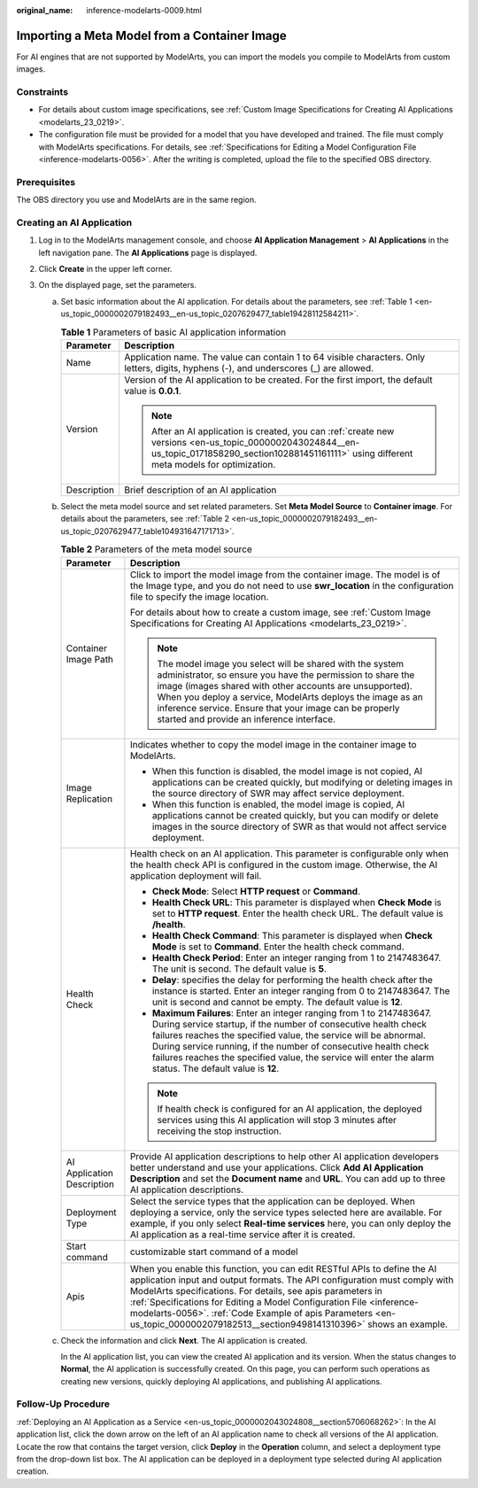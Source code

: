 :original_name: inference-modelarts-0009.html

.. _inference-modelarts-0009:

Importing a Meta Model from a Container Image
=============================================

For AI engines that are not supported by ModelArts, you can import the models you compile to ModelArts from custom images.

Constraints
-----------

-  For details about custom image specifications, see :ref:`Custom Image Specifications for Creating AI Applications <modelarts_23_0219>`.
-  The configuration file must be provided for a model that you have developed and trained. The file must comply with ModelArts specifications. For details, see :ref:`Specifications for Editing a Model Configuration File <inference-modelarts-0056>`. After the writing is completed, upload the file to the specified OBS directory.

Prerequisites
-------------

The OBS directory you use and ModelArts are in the same region.

Creating an AI Application
--------------------------

#. Log in to the ModelArts management console, and choose **AI Application Management** > **AI Applications** in the left navigation pane. The **AI Applications** page is displayed.
#. Click **Create** in the upper left corner.
#. On the displayed page, set the parameters.

   a. Set basic information about the AI application. For details about the parameters, see :ref:`Table 1 <en-us_topic_0000002079182493__en-us_topic_0207629477_table19428112584211>`.

      .. _en-us_topic_0000002079182493__en-us_topic_0207629477_table19428112584211:

      .. table:: **Table 1** Parameters of basic AI application information

         +-----------------------------------+-------------------------------------------------------------------------------------------------------------------------------------------------------------------------------------------------------+
         | Parameter                         | Description                                                                                                                                                                                           |
         +===================================+=======================================================================================================================================================================================================+
         | Name                              | Application name. The value can contain 1 to 64 visible characters. Only letters, digits, hyphens (-), and underscores (_) are allowed.                                                               |
         +-----------------------------------+-------------------------------------------------------------------------------------------------------------------------------------------------------------------------------------------------------+
         | Version                           | Version of the AI application to be created. For the first import, the default value is **0.0.1**.                                                                                                    |
         |                                   |                                                                                                                                                                                                       |
         |                                   | .. note::                                                                                                                                                                                             |
         |                                   |                                                                                                                                                                                                       |
         |                                   |    After an AI application is created, you can :ref:`create new versions <en-us_topic_0000002043024844__en-us_topic_0171858290_section102881451161111>` using different meta models for optimization. |
         +-----------------------------------+-------------------------------------------------------------------------------------------------------------------------------------------------------------------------------------------------------+
         | Description                       | Brief description of an AI application                                                                                                                                                                |
         +-----------------------------------+-------------------------------------------------------------------------------------------------------------------------------------------------------------------------------------------------------+

   b. Select the meta model source and set related parameters. Set **Meta Model Source** to **Container image**. For details about the parameters, see :ref:`Table 2 <en-us_topic_0000002079182493__en-us_topic_0207629477_table104931647171713>`.

      .. _en-us_topic_0000002079182493__en-us_topic_0207629477_table104931647171713:

      .. table:: **Table 2** Parameters of the meta model source

         +-----------------------------------+-----------------------------------------------------------------------------------------------------------------------------------------------------------------------------------------------------------------------------------------------------------------------------------------------------------------------------------------------------------------------------------------------------------------------------+
         | Parameter                         | Description                                                                                                                                                                                                                                                                                                                                                                                                                 |
         +===================================+=============================================================================================================================================================================================================================================================================================================================================================================================================================+
         | Container Image Path              | Click |image1| to import the model image from the container image. The model is of the Image type, and you do not need to use **swr_location** in the configuration file to specify the image location.                                                                                                                                                                                                                     |
         |                                   |                                                                                                                                                                                                                                                                                                                                                                                                                             |
         |                                   | For details about how to create a custom image, see :ref:`Custom Image Specifications for Creating AI Applications <modelarts_23_0219>`.                                                                                                                                                                                                                                                                                    |
         |                                   |                                                                                                                                                                                                                                                                                                                                                                                                                             |
         |                                   | .. note::                                                                                                                                                                                                                                                                                                                                                                                                                   |
         |                                   |                                                                                                                                                                                                                                                                                                                                                                                                                             |
         |                                   |    The model image you select will be shared with the system administrator, so ensure you have the permission to share the image (images shared with other accounts are unsupported). When you deploy a service, ModelArts deploys the image as an inference service. Ensure that your image can be properly started and provide an inference interface.                                                                    |
         +-----------------------------------+-----------------------------------------------------------------------------------------------------------------------------------------------------------------------------------------------------------------------------------------------------------------------------------------------------------------------------------------------------------------------------------------------------------------------------+
         | Image Replication                 | Indicates whether to copy the model image in the container image to ModelArts.                                                                                                                                                                                                                                                                                                                                              |
         |                                   |                                                                                                                                                                                                                                                                                                                                                                                                                             |
         |                                   | -  When this function is disabled, the model image is not copied, AI applications can be created quickly, but modifying or deleting images in the source directory of SWR may affect service deployment.                                                                                                                                                                                                                    |
         |                                   | -  When this function is enabled, the model image is copied, AI applications cannot be created quickly, but you can modify or delete images in the source directory of SWR as that would not affect service deployment.                                                                                                                                                                                                     |
         +-----------------------------------+-----------------------------------------------------------------------------------------------------------------------------------------------------------------------------------------------------------------------------------------------------------------------------------------------------------------------------------------------------------------------------------------------------------------------------+
         | Health Check                      | Health check on an AI application. This parameter is configurable only when the health check API is configured in the custom image. Otherwise, the AI application deployment will fail.                                                                                                                                                                                                                                     |
         |                                   |                                                                                                                                                                                                                                                                                                                                                                                                                             |
         |                                   | -  **Check Mode**: Select **HTTP request** or **Command**.                                                                                                                                                                                                                                                                                                                                                                  |
         |                                   | -  **Health Check URL**: This parameter is displayed when **Check Mode** is set to **HTTP request**. Enter the health check URL. The default value is **/health**.                                                                                                                                                                                                                                                          |
         |                                   | -  **Health Check Command**: This parameter is displayed when **Check Mode** is set to **Command**. Enter the health check command.                                                                                                                                                                                                                                                                                         |
         |                                   | -  **Health Check Period**: Enter an integer ranging from 1 to 2147483647. The unit is second. The default value is **5**.                                                                                                                                                                                                                                                                                                  |
         |                                   | -  **Delay**: specifies the delay for performing the health check after the instance is started. Enter an integer ranging from 0 to 2147483647. The unit is second and cannot be empty. The default value is **12**.                                                                                                                                                                                                        |
         |                                   | -  **Maximum Failures**: Enter an integer ranging from 1 to 2147483647. During service startup, if the number of consecutive health check failures reaches the specified value, the service will be abnormal. During service running, if the number of consecutive health check failures reaches the specified value, the service will enter the alarm status. The default value is **12**.                                 |
         |                                   |                                                                                                                                                                                                                                                                                                                                                                                                                             |
         |                                   | .. note::                                                                                                                                                                                                                                                                                                                                                                                                                   |
         |                                   |                                                                                                                                                                                                                                                                                                                                                                                                                             |
         |                                   |    If health check is configured for an AI application, the deployed services using this AI application will stop 3 minutes after receiving the stop instruction.                                                                                                                                                                                                                                                           |
         +-----------------------------------+-----------------------------------------------------------------------------------------------------------------------------------------------------------------------------------------------------------------------------------------------------------------------------------------------------------------------------------------------------------------------------------------------------------------------------+
         | AI Application Description        | Provide AI application descriptions to help other AI application developers better understand and use your applications. Click **Add AI Application Description** and set the **Document name** and **URL**. You can add up to three AI application descriptions.                                                                                                                                                           |
         +-----------------------------------+-----------------------------------------------------------------------------------------------------------------------------------------------------------------------------------------------------------------------------------------------------------------------------------------------------------------------------------------------------------------------------------------------------------------------------+
         | Deployment Type                   | Select the service types that the application can be deployed. When deploying a service, only the service types selected here are available. For example, if you only select **Real-time services** here, you can only deploy the AI application as a real-time service after it is created.                                                                                                                                |
         +-----------------------------------+-----------------------------------------------------------------------------------------------------------------------------------------------------------------------------------------------------------------------------------------------------------------------------------------------------------------------------------------------------------------------------------------------------------------------------+
         | Start command                     | customizable start command of a model                                                                                                                                                                                                                                                                                                                                                                                       |
         +-----------------------------------+-----------------------------------------------------------------------------------------------------------------------------------------------------------------------------------------------------------------------------------------------------------------------------------------------------------------------------------------------------------------------------------------------------------------------------+
         | Apis                              | When you enable this function, you can edit RESTful APIs to define the AI application input and output formats. The API configuration must comply with ModelArts specifications. For details, see apis parameters in :ref:`Specifications for Editing a Model Configuration File <inference-modelarts-0056>`. :ref:`Code Example of apis Parameters <en-us_topic_0000002079182513__section9498141310396>` shows an example. |
         +-----------------------------------+-----------------------------------------------------------------------------------------------------------------------------------------------------------------------------------------------------------------------------------------------------------------------------------------------------------------------------------------------------------------------------------------------------------------------------+

   c. Check the information and click **Next**. The AI application is created.

      In the AI application list, you can view the created AI application and its version. When the status changes to **Normal**, the AI application is successfully created. On this page, you can perform such operations as creating new versions, quickly deploying AI applications, and publishing AI applications.

Follow-Up Procedure
-------------------

:ref:`Deploying an AI Application as a Service <en-us_topic_0000002043024808__section5706068262>`: In the AI application list, click the down arrow on the left of an AI application name to check all versions of the AI application. Locate the row that contains the target version, click **Deploy** in the **Operation** column, and select a deployment type from the drop-down list box. The AI application can be deployed in a deployment type selected during AI application creation.

.. |image1| image:: /_static/images/en-us_image_0000002043183224.png
